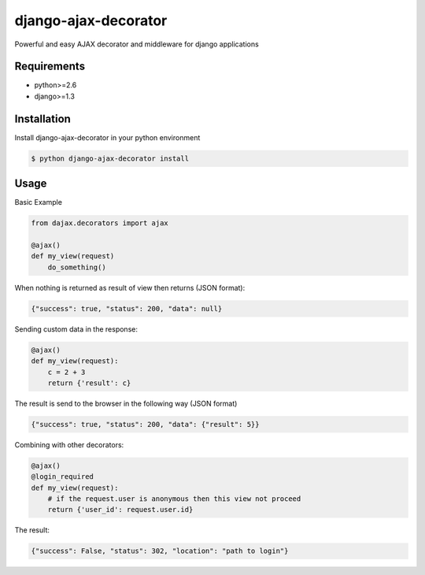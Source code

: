 django-ajax-decorator
=====================

Powerful and easy AJAX decorator and middleware for django applications

.. image:: https://travis-ci.org/yceruto/django-ajax-decorator.png?branch=master
    :target: https://travis-ci.org/yceruto/django-ajax-decorator

Requirements
------------

* python>=2.6
* django>=1.3


Installation
------------

Install django-ajax-decorator in your python environment

.. code:: sh

    $ python django-ajax-decorator install


Usage
-----

Basic Example

.. code:: python

    from dajax.decorators import ajax

    @ajax()
    def my_view(request)
        do_something()
        
When nothing is returned as result of view then returns (JSON format):

.. code:: javascript

    {"success": true, "status": 200, "data": null}


Sending custom data in the response:

.. code:: python

    @ajax()
    def my_view(request):
        c = 2 + 3
        return {'result': c}
        
The result is send to the browser in the following way (JSON format)

.. code:: javascript

    {"success": true, "status": 200, "data": {"result": 5}}


Combining with other decorators:

.. code:: python

    @ajax()
    @login_required
    def my_view(request):
        # if the request.user is anonymous then this view not proceed 
        return {'user_id': request.user.id}
        
The result:

.. code:: javascript

    {"success": False, "status": 302, "location": "path to login"}
